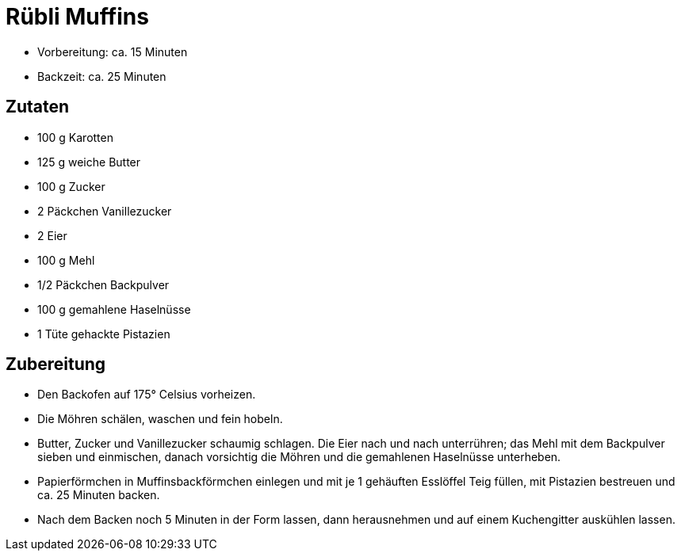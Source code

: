 = Rübli Muffins

- Vorbereitung: ca. 15 Minuten
- Backzeit: ca. 25 Minuten

== Zutaten

- 100 g Karotten
- 125 g weiche Butter
- 100 g Zucker
- 2 Päckchen Vanillezucker
- 2 Eier
- 100 g Mehl
- 1/2 Päckchen Backpulver
- 100 g gemahlene Haselnüsse
- 1 Tüte gehackte Pistazien

== Zubereitung

- Den Backofen auf 175° Celsius vorheizen.
- Die Möhren schälen, waschen und fein hobeln.
- Butter, Zucker und Vanillezucker schaumig schlagen. Die Eier nach und nach unterrühren; das Mehl mit dem Backpulver sieben und einmischen, danach vorsichtig die Möhren und die gemahlenen Haselnüsse unterheben.
- Papierförmchen in Muffinsbackförmchen einlegen und mit je 1 gehäuften Esslöffel Teig füllen, mit Pistazien bestreuen und ca. 25 Minuten backen.
- Nach dem Backen noch 5 Minuten in der Form lassen, dann herausnehmen und auf einem Kuchengitter auskühlen lassen.